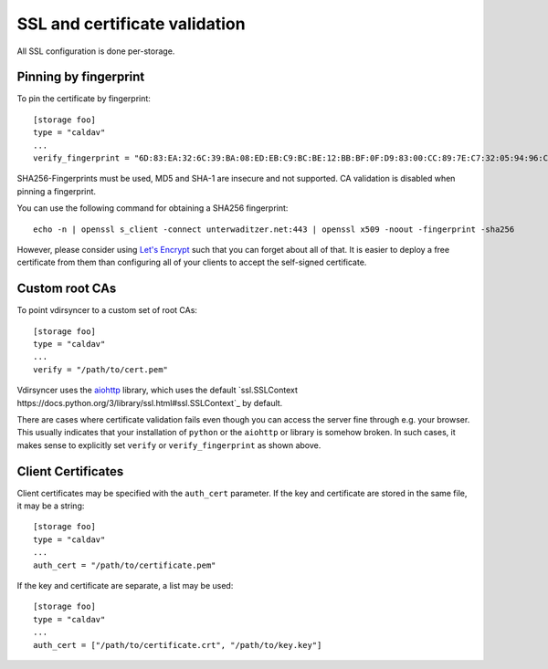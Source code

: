 .. _ssl-tutorial:

==============================
SSL and certificate validation
==============================

All SSL configuration is done per-storage.

Pinning by fingerprint
----------------------

To pin the certificate by fingerprint::

    [storage foo]
    type = "caldav"
    ...
    verify_fingerprint = "6D:83:EA:32:6C:39:BA:08:ED:EB:C9:BC:BE:12:BB:BF:0F:D9:83:00:CC:89:7E:C7:32:05:94:96:CA:C5:59:5E"

SHA256-Fingerprints must be used, MD5 and SHA-1 are insecure and not supported.
CA validation is disabled when pinning a fingerprint.

You can use the following command for obtaining a SHA256 fingerprint::

    echo -n | openssl s_client -connect unterwaditzer.net:443 | openssl x509 -noout -fingerprint -sha256

However, please consider using `Let's Encrypt <https://letsencrypt.org/>`_ such
that you can forget about all of that. It is easier to deploy a free
certificate from them than configuring all of your clients to accept the
self-signed certificate.

.. _ssl-cas:

Custom root CAs
---------------

To point vdirsyncer to a custom set of root CAs::

    [storage foo]
    type = "caldav"
    ...
    verify = "/path/to/cert.pem"

Vdirsyncer uses the aiohttp_ library, which uses the default `ssl.SSLContext
https://docs.python.org/3/library/ssl.html#ssl.SSLContext`_ by default.

There are cases where certificate validation fails even though you can access
the server fine through e.g. your browser. This usually indicates that your
installation of ``python`` or the ``aiohttp`` or library is somehow broken. In
such cases, it makes sense to explicitly set ``verify`` or
``verify_fingerprint`` as shown above.

.. _aiohttp: https://docs.aiohttp.org/en/stable/index.html

.. _ssl-client-certs:

Client Certificates
-------------------

Client certificates may be specified with the ``auth_cert`` parameter. If the
key and certificate are stored in the same file, it may be a string::

   [storage foo]
   type = "caldav"
   ...
   auth_cert = "/path/to/certificate.pem"

If the key and certificate are separate, a list may be used::

   [storage foo]
   type = "caldav"
   ...
   auth_cert = ["/path/to/certificate.crt", "/path/to/key.key"]
